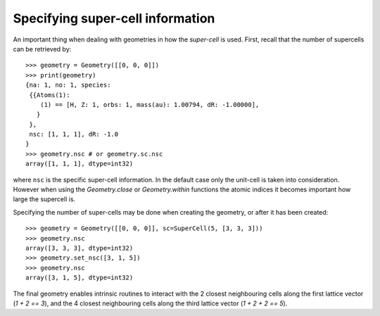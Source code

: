 
Specifying super-cell information
---------------------------------

An important thing when dealing with geometries in how the *super-cell* is
used. First, recall that the number of supercells can be retrieved by::

   >>> geometry = Geometry([[0, 0, 0]])
   >>> print(geometry)
   {na: 1, no: 1, species:
    {{Atoms(1):
       (1) == [H, Z: 1, orbs: 1, mass(au): 1.00794, dR: -1.00000], 
      }
    },
    nsc: [1, 1, 1], dR: -1.0
   }
   >>> geometry.nsc # or geometry.sc.nsc
   array([1, 1, 1], dtype=int32)

where ``nsc`` is the specific super-cell information. In the default
case only the unit-cell is taken into consideration. However when using
the `Geometry.close` or `Geometry.within` functions the atomic indices it
becomes important how large the supercell is.

Specifying the number of super-cells may be done when creating the geometry,
or after it has been created::

   >>> geometry = Geometry([[0, 0, 0]], sc=SuperCell(5, [3, 3, 3]))
   >>> geometry.nsc
   array([3, 3, 3], dtype=int32)
   >>> geometry.set_nsc([3, 1, 5])
   >>> geometry.nsc
   array([3, 1, 5], dtype=int32)

The final geometry enables intrinsic routines to interact with the 2 closest neighbouring cells
along the first lattice vector (`1 + 2 == 3`), and the 4 closest neighbouring cells
along the third lattice vector (`1 + 2 + 2 == 5`). 
